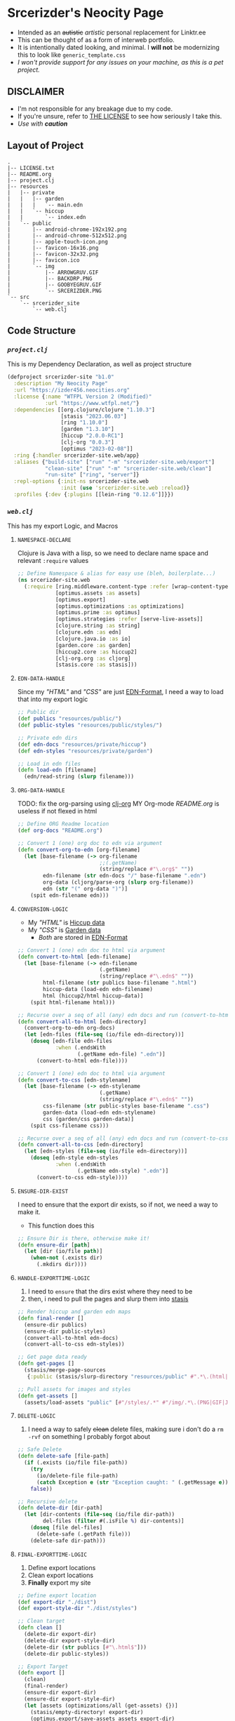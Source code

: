 * Srcerizder's Neocity Page
+ Intended as an +autistic+ /artistic/ personal replacement for Linktr.ee
+ This can be thought of as a form of interweb portfolio.
+ It is intentionally dated looking, and minimal. I *will not* be modernizing this to look like =generic_template.css=
+ /I won't provide support for any issues on your machine, as this is a pet project./
** DISCLAIMER
- I'm not responsible for any breakage due to my code.
- If you're unsure, refer to [[./LICENSE.txt][THE LICENSE]] to see how seriously I take this.
- /Use with *caution*/
** Layout of Project
#+BEGIN_SRC
.
|-- LICENSE.txt
|-- README.org
|-- project.clj
|-- resources
|   |-- private
|   |   |-- garden
|   |   |   `-- main.edn
|   |   `-- hiccup
|   |       `-- index.edn
|   `-- public
|       |-- android-chrome-192x192.png
|       |-- android-chrome-512x512.png
|       |-- apple-touch-icon.png
|       |-- favicon-16x16.png
|       |-- favicon-32x32.png
|       |-- favicon.ico
|       `-- img
|           |-- ARROWGRUV.GIF
|           |-- BACKDRP.PNG
|           |-- GOOBYEGRUV.GIF
|           `-- SRCERIZDER.PNG
`-- src
    `-- srcerizder_site
        `-- web.clj
#+END_SRC
** Code Structure
*** [[project.clj][=project.clj=]]
This is my Dependency Declaration, as well as project structure
#+BEGIN_SRC clojure :tangle project.clj
(defproject srcerizder-site "b1.0"
  :description "My Neocity Page"
  :url "https://izder456.neocities.org"
  :license {:name "WTFPL Version 2 (Modified)"
            :url "https://www.wtfpl.net/"}
  :dependencies [[org.clojure/clojure "1.10.3"]
                 [stasis "2023.06.03"]
                 [ring "1.10.0"]
                 [garden "1.3.10"]
                 [hiccup "2.0.0-RC1"]
                 [clj-org "0.0.3"]
                 [optimus "2023-02-08"]]
  :ring {:handler srcerizder-site.web/app}
  :aliases {"build-site" ["run" "-m" "srcerizder-site.web/export"]
            "clean-site" ["run" "-m" "srcerizder-site.web/clean"]
            "run-site" ["ring", "server"]}
  :repl-options {:init-ns srcerizder-site.web
                 :init (use 'srcerizder-site.web :reload)}
  :profiles {:dev {:plugins [[lein-ring "0.12.6"]]}})
#+END_SRC
*** [[src/srcerizder_site/web.clj][=web.clj=]]
This has my export Logic, and Macros
**** =NAMESPACE-DECLARE=
Clojure is Java with a lisp, so we need to declare name space and relevant ~:require~ values
#+BEGIN_SRC clojure :tangle src/srcerizder_site/web.clj
;; Define Namespace & alias for easy use (bleh, boilerplate...)
(ns srcerizder-site.web
  (:require [ring.middleware.content-type :refer [wrap-content-type]]
            [optimus.assets :as assets]
            [optimus.export]
            [optimus.optimizations :as optimizations]
            [optimus.prime :as optimus]
            [optimus.strategies :refer [serve-live-assets]]
            [clojure.string :as string]
            [clojure.edn :as edn]
            [clojure.java.io :as io]
            [garden.core :as garden]
            [hiccup2.core :as hiccup2]
            [clj-org.org :as cljorg]
            [stasis.core :as stasis]))
#+END_SRC
**** =EDN-DATA-HANDLE=
Since my [[resources/private/hiccup/index.edn]["HTML"]] and [[resources/private/garden/main.edn]["CSS"]] are just [[https://github.com/edn-format/edn][EDN-Format]], I need a way to load that into my export logic
#+BEGIN_SRC clojure :tangle src/srcerizder_site/web.clj
;; Public dir
(def publics "resources/public/")
(def public-styles "resources/public/styles/")

;; Private edn dirs
(def edn-docs "resources/private/hiccup")
(def edn-styles "resources/private/garden")

;; Load in edn files
(defn load-edn [filename]
  (edn/read-string (slurp filename)))
#+END_SRC
**** =ORG-DATA-HANDLE=
TODO: fix the org-parsing using [[https://github.com/eigenhombre/clj-org][clj-org]]
MY Org-mode [[README.org][README.org]] is useless if not flexed in html
#+BEGIN_SRC clojure :tangle src/srcerizder_site/web.clj
;; Define ORG Readme location
(def org-docs "README.org")

;; Convert 1 (one) org doc to edn via argument
(defn convert-org-to-edn [org-filename]
  (let [base-filename (-> org-filename
                          ;;(.getName)
                          (string/replace #"\.org$" ""))
        edn-filename (str edn-docs "/" base-filename ".edn")
        org-data (cljorg/parse-org (slurp org-filename))
        edn (str "(" org-data ")")]
    (spit edn-filename edn)))
#+END_SRC
**** =CONVERSION-LOGIC=
- My [[resources/private/hiccup/index.edn]["HTML"]] is [[https://github.com/weavejester/hiccup][Hiccup data]]
- My [[resources/private/garden/main.edn]["CSS"]] is [[https://github.com/noprompt/garden][Garden data]]
  + /Both/ are stored in [[https://github.com/edn-format/edn][EDN-Format]]
#+BEGIN_SRC clojure :tangle src/srcerizder_site/web.clj
;; Convert 1 (one) edn doc to html via argument
(defn convert-to-html [edn-filename]
  (let [base-filename (-> edn-filename
                          (.getName)
                          (string/replace #"\.edn$" ""))
        html-filename (str publics base-filename ".html")
        hiccup-data (load-edn edn-filename)
        html (hiccup2/html hiccup-data)]
    (spit html-filename html)))

;; Recurse over a seq of all (any) edn docs and run (convert-to-html) on them
(defn convert-all-to-html [edn-directory]
  (convert-org-to-edn org-docs)
  (let [edn-files (file-seq (io/file edn-directory))]
    (doseq [edn-file edn-files
            :when (.endsWith
                   (.getName edn-file) ".edn")]
      (convert-to-html edn-file))))

;; Convert 1 (one) edn doc to html via argument
(defn convert-to-css [edn-stylename]
  (let [base-filename (-> edn-stylename
                          (.getName)
                          (string/replace #"\.edn$" ""))
        css-filename (str public-styles base-filename ".css")
        garden-data (load-edn edn-stylename)
        css (garden/css garden-data)]
    (spit css-filename css)))

;; Recurse over a seq of all (any) edn docs and run (convert-to-css) on them
(defn convert-all-to-css [edn-directory]
  (let [edn-styles (file-seq (io/file edn-directory))]
    (doseq [edn-style edn-styles
            :when (.endsWith
                   (.getName edn-style) ".edn")]
      (convert-to-css edn-style))))
#+END_SRC
**** =ENSURE-DIR-EXIST=
I need to ensure that the export dir exists, so if not, we need a way to make it.
- This function does this
#+BEGIN_SRC clojure :tangle src/srcerizder_site/web.clj
;; Ensure Dir is there, otherwise make it!
(defn ensure-dir [path]
  (let [dir (io/file path)]
    (when-not (.exists dir)
      (.mkdirs dir))))
#+END_SRC
**** =HANDLE-EXPORTTIME-LOGIC=
1. I need to =ensure= that the dirs exist where they need to be
2. then, i need to pull the pages and slurp them into [[https://github.com/magnars/stasis][stasis]]
#+BEGIN_SRC clojure :tangle src/srcerizder_site/web.clj
;; Render hiccup and garden edn maps
(defn final-render []
  (ensure-dir publics)
  (ensure-dir public-styles)
  (convert-all-to-html edn-docs)
  (convert-all-to-css edn-styles))

;; Get page data ready
(defn get-pages []
  (stasis/merge-page-sources
   {:public (stasis/slurp-directory "resources/public" #".*\.(html|css|png|ico|webmanifest)$")}))

;; Pull assets for images and styles
(defn get-assets []
  (assets/load-assets "public" [#"/styles/.*" #"/img/.*\.(PNG|GIF|JPG|JPEG|BMP)"]))
#+END_SRC
**** =DELETE-LOGIC=
1. I need a way to safely +clean+ delete files, making sure i don't do a ~rm -rvf~ on something I probably forgot about
#+BEGIN_SRC clojure :tangle src/srcerizder_site/web.clj
;; Safe Delete
(defn delete-safe [file-path]
  (if (.exists (io/file file-path))
    (try
      (io/delete-file file-path)
      (catch Exception e (str "Exception caught: " (.getMessage e))))
    false))

;; Recursive delete
(defn delete-dir [dir-path]
  (let [dir-contents (file-seq (io/file dir-path))
        del-files (filter #(.isFile %) dir-contents)]
    (doseq [file del-files]
      (delete-safe (.getPath file)))
    (delete-safe dir-path)))
#+END_SRC
**** =FINAL-EXPORTTIME-LOGIC=
1. Define export locations
2. Clean export locations
3. *Finally* export my site
#+BEGIN_SRC clojure :tangle src/srcerizder_site/web.clj
;; Define export location
(def export-dir "./dist")
(def export-style-dir "./dist/styles")

;; Clean target
(defn clean []
  (delete-dir export-dir)
  (delete-dir export-style-dir)
  (delete-dir (str publics [#"\.html$"]))
  (delete-dir public-styles))

;; Export Target
(defn export []
  (clean)
  (final-render)
  (ensure-dir export-dir)
  (ensure-dir export-style-dir)
  (let [assets (optimizations/all (get-assets) {})]
    (stasis/empty-directory! export-dir)
    (optimus.export/save-assets assets export-dir)
    (stasis/export-pages (get-pages) export-dir {:optimus-assets assets})))
#+END_SRC
**** =RING-WEBSERVER-APP=
- /for testing/
#+BEGIN_SRC clojure :tangle src/srcerizder_site/web.clj
;; Serve for debugging with ring
(def app (-> (stasis/serve-pages get-pages)
             (optimus/wrap get-assets optimizations/all serve-live-assets)
             wrap-content-type))
#+END_SRC
